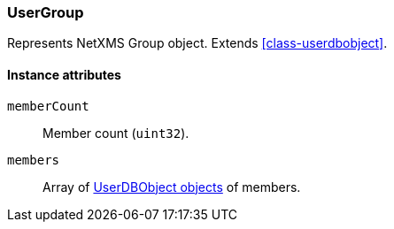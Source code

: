 [[class-usergroup]]
=== UserGroup

Represents NetXMS Group object. Extends <<class-userdbobject>>.

==== Instance attributes

`memberCount`::
Member count (`uint32`).

`members`::
Array of <<class-userdbobject, UserDBObject objects>> of members.
